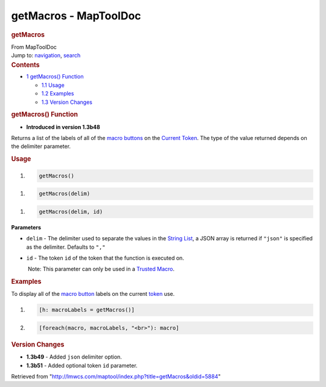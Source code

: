 ======================
getMacros - MapToolDoc
======================

.. contents::
   :depth: 3
..

.. container:: noprint
   :name: mw-page-base

.. container:: noprint
   :name: mw-head-base

.. container:: mw-body
   :name: content

   .. container:: mw-indicators

   .. rubric:: getMacros
      :name: firstHeading
      :class: firstHeading

   .. container:: mw-body-content
      :name: bodyContent

      .. container::
         :name: siteSub

         From MapToolDoc

      .. container::
         :name: contentSub

      .. container:: mw-jump
         :name: jump-to-nav

         Jump to: `navigation <#mw-head>`__, `search <#p-search>`__

      .. container:: mw-content-ltr
         :name: mw-content-text

         .. container:: toc
            :name: toc

            .. container::
               :name: toctitle

               .. rubric:: Contents
                  :name: contents

            -  `1 getMacros() Function <#getMacros.28.29_Function>`__

               -  `1.1 Usage <#Usage>`__
               -  `1.2 Examples <#Examples>`__
               -  `1.3 Version Changes <#Version_Changes>`__

         .. rubric:: getMacros() Function
            :name: getmacros-function

         .. container:: template_version

            • **Introduced in version 1.3b48**

         .. container:: template_description

            Returns a list of the labels of all of the `macro
            buttons </rptools/wiki/Macro_Button>`__ on the `Current
            Token </rptools/wiki/Current_Token>`__. The type of the
            value returned depends on the delimiter parameter.

         .. rubric:: Usage
            :name: usage

         .. container:: mw-geshi mw-code mw-content-ltr

            .. container:: mtmacro source-mtmacro

               #. .. code-block:: none

                     getMacros()

         .. container:: mw-geshi mw-code mw-content-ltr

            .. container:: mtmacro source-mtmacro

               #. .. code-block:: none

                     getMacros(delim)

         .. container:: mw-geshi mw-code mw-content-ltr

            .. container:: mtmacro source-mtmacro

               #. .. code-block:: none

                     getMacros(delim, id)

         **Parameters**

         -  ``delim`` - The delimiter used to separate the values in the
            `String List </rptools/wiki/String_List>`__, a JSON array is
            returned if ``"json"`` is specified as the delimiter.
            Defaults to ``","``
         -  ``id`` - The token ``id`` of the token that the function is
            executed on.

            .. container:: template_trusted_param

                Note: This parameter can only be used in a `Trusted
               Macro </rptools/wiki/Trusted_Macro>`__. 

         .. rubric:: Examples
            :name: examples

         .. container:: template_examples

            To display all of the `macro
            button </rptools/wiki/Macro_Button>`__ labels on the current
            `token </rptools/wiki/Token>`__ use.

            .. container:: mw-geshi mw-code mw-content-ltr

               .. container:: mtmacro source-mtmacro

                  #. .. code-block:: none

                        [h: macroLabels = getMacros()]

                  #. .. code-block:: none

                        [foreach(macro, macroLabels, "<br>"): macro]

         .. rubric:: Version Changes
            :name: version-changes

         .. container:: template_changes

            -  **1.3b49** - Added ``json`` delimiter option.
            -  **1.3b51** - Added optional token ``id`` parameter.

      .. container:: printfooter

         Retrieved from
         "http://lmwcs.com/maptool/index.php?title=getMacros&oldid=5884"

